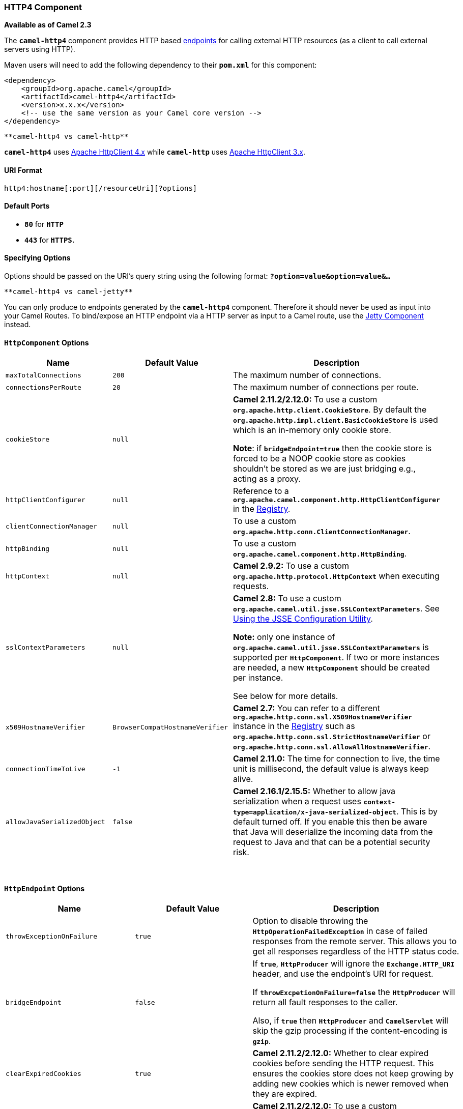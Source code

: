 [[ConfluenceContent]]
[[HTTP4-HTTP4Component]]
HTTP4 Component
~~~~~~~~~~~~~~~

*Available as of Camel 2.3*

The *`camel-http4`* component provides HTTP based
link:endpoint.html[endpoints] for calling external HTTP resources (as a
client to call external servers using HTTP).

Maven users will need to add the following dependency to their
*`pom.xml`* for this component:

[source,brush:,java;,gutter:,false;,theme:,Default]
----
<dependency>
    <groupId>org.apache.camel</groupId>
    <artifactId>camel-http4</artifactId>
    <version>x.x.x</version>
    <!-- use the same version as your Camel core version -->
</dependency>
----

[Info]
====
 **camel-http4 vs camel-http**

*`camel-http4`* uses
http://hc.apache.org/httpcomponents-client-ga/[Apache HttpClient 4.x]
while *`camel-http`* uses http://hc.apache.org/httpclient-3.x/[Apache
HttpClient 3.x].

====

[[HTTP4-URIFormat]]
URI Format
^^^^^^^^^^

[source,brush:,java;,gutter:,false;,theme:,Default]
----
http4:hostname[:port][/resourceUri][?options]
----

[[HTTP4-DefaultPorts]]
Default Ports 
^^^^^^^^^^^^^^

* *`80`* for *`HTTP`*
* *`443`* for *`HTTPS`.*

[[HTTP4-SpecifyingOptions]]
Specifying Options
^^^^^^^^^^^^^^^^^^

Options should be passed on the URI's query string using the following
format: *`?option=value&option=value&...`*

[Info]
====
 **camel-http4 vs camel-jetty**

You can only produce to endpoints generated by the *`camel-http4`*
component. Therefore it should never be used as input into your Camel
Routes. To bind/expose an HTTP endpoint via a HTTP server as input to a
Camel route, use the link:jetty.html[Jetty Component] instead.

====

[[HTTP4-HttpComponentOptions]]
`HttpComponent` Options
^^^^^^^^^^^^^^^^^^^^^^^

[width="100%",cols="34%,33%,33%",options="header",]
|=======================================================================
|Name |Default Value |Description
|`maxTotalConnections` |`200` |The maximum number of connections.

|`connectionsPerRoute` |`20` |The maximum number of connections per
route.

|`cookieStore` |`null` a|
*Camel 2.11.2/2.12.0:* To use a custom
*`org.apache.http.client.CookieStore`*. By default the
*`org.apache.http.impl.client.BasicCookieStore`* is used which is an
in-memory only cookie store.

*Note*: if *`bridgeEndpoint=true`* then the cookie store is forced to be
a NOOP cookie store as cookies shouldn't be stored as we are just
bridging e.g., acting as a proxy.

|`httpClientConfigurer` |`null` |Reference to a
*`org.apache.camel.component.http.HttpClientConfigurer`* in the
link:registry.html[Registry].

|`clientConnectionManager` |`null` |To use a custom
*`org.apache.http.conn.ClientConnectionManager`*.

|`httpBinding` |`null` |To use a custom
*`org.apache.camel.component.http.HttpBinding`*.

|`httpContext` |`null` |*Camel 2.9.2:* To use a custom
*`org.apache.http.protocol.HttpContext`* when executing requests.

|`sslContextParameters` |`null` a|
*Camel 2.8:* To use a custom
*`org.apache.camel.util.jsse.SSLContextParameters`*. See
link:http4.html[Using the JSSE Configuration Utility].

*Note:* only one instance of
*`org.apache.camel.util.jsse.SSLContextParameters`* is supported per
*`HttpComponent`*. If two or more instances are needed, a
new *`HttpComponent`* should be created per instance.

See below for more details.

|`x509HostnameVerifier` |`BrowserCompatHostnameVerifier` |*Camel 2.7:*
You can refer to a different
*`org.apache.http.conn.ssl.X509HostnameVerifier`* instance in the
link:registry.html[Registry] such as
*`org.apache.http.conn.ssl.StrictHostnameVerifier`* or
*`org.apache.http.conn.ssl.AllowAllHostnameVerifier`*.

|`connectionTimeToLive` |`-1` |*Camel 2.11.0:* The time for connection
to live, the time unit is millisecond, the default value is always keep
alive.

|`allowJavaSerializedObject` |`false` |*Camel 2.16.1/2.15.5:* Whether to
allow java serialization when a request uses
*`context-type=application/x-java-serialized-object`*. This is by
default turned off. If you enable this then be aware that Java will
deserialize the incoming data from the request to Java and that can be a
potential security risk.
|=======================================================================

 

[[HTTP4-HttpEndpointOptions]]
`HttpEndpoint` Options
^^^^^^^^^^^^^^^^^^^^^^

[width="100%",cols="34%,33%,33%",options="header",]
|=======================================================================
|Name |Default Value |Description
|`throwExceptionOnFailure` |`true` |Option to disable throwing the
*`HttpOperationFailedException`* in case of failed responses from the
remote server. This allows you to get all responses regardless of the
HTTP status code.

|`bridgeEndpoint` |`false` a|
If *`true`*, *`HttpProducer`* will ignore the *`Exchange.HTTP_URI`*
header, and use the endpoint's URI for request.

If *`throwExcpetionOnFailure=false`* the *`HttpProducer`* will return
all fault responses to the caller.

Also, if *`true`* then *`HttpProducer`* and *`CamelServlet`* will skip
the gzip processing if the content-encoding is *`gzip`*.

|`clearExpiredCookies` |`true` |*Camel 2.11.2/2.12.0:* Whether to clear
expired cookies before sending the HTTP request. This ensures the
cookies store does not keep growing by adding new cookies which is newer
removed when they are expired.

|`cookieStore` |`null` a|
*Camel 2.11.2/2.12.0:* To use a custom
*`org.apache.http.client.CookieStore`*. By default the
*`org.apache.http.impl.client.BasicCookieStore`* is used which is an
in-memory only cookie store.

*Note*: if *`bridgeEndpoint=true`* then the cookie store is forced to be
a NOOP cookie store as cookies shouldn't be stored as we are just
bridging e.g., acting as a proxy.

|`disableStreamCache` |`false` a|
*`DefaultHttpBinding`* will copy the request input stream into a stream
cache and put it into the message body if this option is false to
support multiple reads, otherwise *`DefaultHttpBinding`* will set the
request input stream directly in the message body.

From *Camel 2.17:* this option is also supported by the producer to
allow the use of a response stream directly instead of stream caching as
by default.

|`headerFilterStrategy` |`null` |*Camel 2.10.4:* Reference to a instance
of *`org.apache.camel.spi.HeaderFilterStrategy`* in the
link:registry.html[Registry]. It will be used to apply the
custom *`headerFilterStrategy`* on the new create *`HttpEndpoint`*.

|`httpBindingRef` |`null` |*Deprecated and will be removed in Camel
3.0:* Reference to a *`org.apache.camel.component.http.HttpBinding`* in
the link:registry.html[Registry]. Use the *`httpBinding`* option
instead.

|`httpBinding` |`null` |To use a custom
*`org.apache.camel.component.http.HttpBinding`*.

|[line-through]*`httpClientConfigurerRef`* |[line-through]*`null`*
|[line-through]**Deprecated and removed in Camel 2.17:* Reference to a
`org.apache.camel.component.http.HttpClientConfigurer` in the
link:registry.html[Registry]. Use the `httpClientConfigurer` option
instead.*

|`httpClientConfigurer` |`null` |Reference to a
*`org.apache.camel.component.http.HttpClientConfigurer`* in the
link:registry.html[Registry].

|[line-through]*`httpContextRef`* |[line-through]*`null`*
|[line-through]**Deprecated and removed in Camel 2.17:* *Camel 2.9.2:*
Reference to a custom `org.apache.http.protocol.HttpContext` in the
link:registry.html[Registry]. Use the `httpContext` option instead.*

|`httpContext` |`null` |*Camel 2.9.2:* To use a custom
*`org.apache.http.protocol.HttpContext`* when executing requests.

|`httpClient.XXX` |`null` a|
Setting options on the
http://hc.apache.org/httpcomponents-core-ga/httpcore/apidocs/org/apache/http/params/BasicHttpParams.html[BasicHttpParams].
For instance *`httpClient.soTimeout=5000`* will set the *`SO_TIMEOUT`*
to *`5`* seconds. Look on the setter methods of the following parameter
beans for a complete reference:
http://hc.apache.org/httpcomponents-client-ga/httpclient/apidocs/org/apache/http/auth/params/AuthParamBean.html[AuthParamBean],
http://hc.apache.org/httpcomponents-client-ga/httpclient/apidocs/org/apache/http/client/params/ClientParamBean.html[ClientParamBean],
http://hc.apache.org/httpcomponents-client-ga/httpclient/apidocs/org/apache/http/conn/params/ConnConnectionParamBean.html[ConnConnectionParamBean],
http://hc.apache.org/httpcomponents-client-ga/httpclient/apidocs/org/apache/http/conn/params/ConnRouteParamBean.html[ConnRouteParamBean],
http://hc.apache.org/httpcomponents-client-ga/httpclient/apidocs/org/apache/http/cookie/params/CookieSpecParamBean.html[CookieSpecParamBean],
http://hc.apache.org/httpcomponents-core-ga/httpcore/apidocs/org/apache/http/params/HttpConnectionParamBean.html[HttpConnectionParamBean]
and
http://hc.apache.org/httpcomponents-core-ga/httpcore/apidocs/org/apache/http/params/HttpProtocolParamBean.html[HttpProtocolParamBean]

From *Camel 2.13.0: `httpClient`* is changed to configure the
 https://hc.apache.org/httpcomponents-client-4.3.x/httpclient/apidocs/org/apache/http/impl/client/HttpClientBuilder.html[HttpClientBuilder] and https://hc.apache.org/httpcomponents-client-4.3.x/httpclient/apidocs/org/apache/http/client/config/RequestConfig.Builder.html[RequestConfig.Builder],
please check out API document for a complete reference. e.g., since this
version use *`httpClient.socketTimeout=5000`* for setting the socket
timeout to 5 seconds.

|`clientConnectionManager` |`null` |To use a custom
*`org.apache.http.conn.ClientConnectionManager`*.

|`transferException` |`false` a|
If *`true`* and an link:exchange.html[Exchange] failed processing on the
consumer side, and if the caused *`Exception`* was send back serialized
in the response as a *`application/x-java-serialized-object`* content
type (for example using link:jetty.html[Jetty] or
link:servlet.html[SERVLET] Camel components).

On the producer side the exception will be deserialized and thrown as
is, instead of the *`HttpOperationFailedException`*. The caused
exception is required to be serialized.

|[line-through]*`sslContextParametersRef`* |[line-through]*`null`*
|[line-through]**Deprecated and removed in Camel 2.17:* *Camel 2.8:*
Reference to a `org.apache.camel.util.jsse.SSLContextParameters` in the
link:registry.html[Registry]. *Important:* Only one instance of
`org.apache.camel.util.jsse.SSLContextParameters` is supported per
HttpComponent. If you need to use 2 or more different instances, you
need to define a new HttpComponent per instance you need. See further
below for more details. See link:http4.html[Using the JSSE Configuration
Utility]. Use the `sslContextParameters` option instead.*

|`sslContextParameters` |`null` a|
*Camel 2.11.1:* Reference to a
*`org.apache.camel.util.jsse.SSLContextParameters`* in the
link:registry.html[Registry].

*Note:* only one instance of
`org.apache.camel.util.jsse.SSLContextParameters` is supported per
*`HttpComponent`*. If more instances are required, a
new *`HttpComponent`* should be created per instance.

See below for more details.

See link:http4.html[Using the JSSE Configuration Utility].

|`x509HostnameVerifier` |`BrowserCompatHostnameVerifier` |*Camel 2.7:*
You can refer to a different
*`org.apache.http.conn.ssl.X509HostnameVerifier`* instance in the
link:registry.html[Registry] such as
*`org.apache.http.conn.ssl.StrictHostnameVerifier`* or
*`org.apache.http.conn.ssl.AllowAllHostnameVerifier`*.

|`urlRewrite` |`null` a|
*Camel 2.11:* *Producer only* Refers to a custom
*`org.apache.camel.component.http4.UrlRewrite`* which allows you to
rewrite URLs when you bridge/proxy endpoints.

For more details see link:urlrewrite.html[UrlRewrite] and
link:how-to-use-camel-as-a-http-proxy-between-a-client-and-server.html[How
to use Camel as a HTTP proxy between a client and server].

|`maxTotalConnections` |`null` |*Camel 2.14*: The maximum number of
total connections that the connection manager has. If this option is not
set, camel will use the component's setting instead.

|`connectionsPerRoute` |`null` |*Camel 2.14*: The maximum number of
connections per route. If this option is not set, camel will use the
component's setting instead.

|`authenticationPreemptive` |`false` |*Camel 2.11.3/2.12.2:* If this
option is true, *`camel-http4`* sends preemptive basic authentication to
the server.

|`eagerCheckContentAvailable` |`false` |**Camel 2.16:** **Consumer
only**  Whether to eager check whether the HTTP requests has content if
the content-length header is 0 or not present.  This can be turned on in
case HTTP clients do not send streamed data.

|`copyHeaders` |`true` |*Camel 2.16:*  If this option is true
then *`IN`* exchange headers will be copied to *`OUT`* exchange headers
according to copy strategy. Setting this to *`false`*, allows to only
include the headers from the HTTP response (not propagating *`IN`*
headers).

|`okStatusCodeRange` |`200-299` |*Camel 2.16:* The status codes which is
considered a success response. The values are inclusive. The range must
be defined as from-to with the dash included.

|`ignoreResponseBody` |`false` |*Camel 2.16:* If this option is true,
The HTTP producer won't read response body and cache the input stream.

|`useSystemProperties` |`false` |*Camel 2.18:* If this option is true,
The HTTP client will use System Properties to set some parameters of his
configuration

|mapHttpMessageBody |`true` |*Camel 2.18:* If this option is true
then *`IN`* exchange Body will be mapped to HTTP body. Setting this to
false will avoid the HTTP mapping.

|`mapHttpMessageHeaders` |`true` |*Camel 2.18:* If this option is true
then *`IN`* exchange Headers will be mapped to HTTP headers. Setting
this to false will avoid the HTTP Headers mapping.

|`mapHttpMessageFormUrlEncodedBody` |`true` |*Camel 2.18:* If this
option is true then *`IN`* exchange Form Encoded body of the exchange
will be mapped to HTTP. Setting this to false will avoid the HTTP Form
Encoded body mapping.

|`connectionClose` |`false` |**Camel 2.18: **If this option is true, the
producer will add a Connection Close header to HTTP Request

|`cookieHandler` |`null` |*Camel 2.19:* Configure a cookie handler to
maintain a HTTP session
|=======================================================================

[[HTTP4-SettingBasicAuthenticationandProxy]]
Setting Basic Authentication and Proxy
++++++++++++++++++++++++++++++++++++++

The following authentication options can also be set on the
*`HttpEndpoint`*:

Before *Camel 2.8.0*:

[width="100%",cols="34%,33%,33%",options="header",]
|==========================================================
|Name |Default Value |Description
|`domain` |`null` |The domain name for authentication.
|`host` |`null` |The host name authentication.
|`password` |`null` |Password for authentication.
|`username` |`null` |Username for authentication.
|`proxyHost` |`null` |The proxy host name
|`proxyPort` |`null` |The proxy port number
|`proxyUsername` |`null` |Username for proxy authentication
|`proxyPassword` |`null` |Password for proxy authentication
|`proxyDomain` |`null` |The proxy domain name
|`proxyNtHost` |`null` |The proxy Nt host name
|==========================================================

From *Camel 2.8.0*:

[width="100%",cols="34%,33%,33%",options="header",]
|=======================================================================
|Name |Default Value |Description
|`authDomain` |`null` |The domain name for authentication

|`authHost` |`null` |The host name authentication

|`authPassword` |`null` |Password for authentication

|`authUsername` |`null` |Username for authentication

|`proxyAuthHost` |`null` |The proxy host name

|`proxyAuthPort` |`null` |The proxy port number

|`proxyAuthScheme` |`null` |The proxy scheme, will fallback and use the
scheme from the endpoint if not configured.

|`proxyAuthUsername` |`null` |Username for proxy authentication

|`proxyAuthPassword` |`null` |Password for proxy authentication

|`proxyAuthDomain` |`null` |The proxy domain name

|`proxyAuthNtHost` |`null` |The proxy Nt host name
|=======================================================================

[[HTTP4-MessageHeaders]]
Message Headers
^^^^^^^^^^^^^^^

[width="100%",cols="34%,33%,33%",options="header",]
|=======================================================================
|Name |Type |Description
|`Exchange.CONTENT_ENCODING` |`String` |The HTTP content encoding. Is
set on both the *`IN`* and *`OUT`* message to provide a content
encoding, such as *`gzip`*.

|`Exchange.CONTENT_TYPE` |`String` |The HTTP content type. Is set on
both the *`IN`* and *`OUT`* message to provide a content type, such as
*`text/html`*.

|`Exchange.HTTP_CHARACTER_ENCODING` |`String` |Character encoding.

|`Exchange.HTTP_PATH` |`String` |Request URI's path. The header will be
used to build the request URI with the *`HTTP_URI`*.

|`Exchange.HTTP_QUERY` |`String` |URI parameters. Will override existing
URI parameters set directly on the endpoint.

|`Exchange.HTTP_RESPONSE_CODE` |`int` |The HTTP response code from the
external server. Is *`200`* for *`OK`*.

|`Exchange.HTTP_RESPONSE_TEXT` + |`String` |The HTTP response text from
the external server.

|`Exchange.HTTP_URI` |`String` |The URI to call. The value of this
option will override the existing URI that's set directly on the
endpoint. It's not the same as the Camel endpoint URI, where you can
configure endpoint options such as security etc. This header does not
support that, it's only the URI of the HTTP server.
|=======================================================================

Before setting the above, you may wish to
read link:how-to-avoid-sending-some-or-all-message-headers.html[How to
avoid sending some or all message headers] to prevent inadvertent data
"leaks" from your application.

[[HTTP4-MessageBody]]
Message Body
^^^^^^^^^^^^

Camel will store the HTTP response from the external server on
the *`OUT`* body. All headers from the *`IN`* message will be copied to
the *`OUT`* message, so headers are preserved during routing.
Additionally Camel will add the HTTP response headers as well to
the *`OUT`* message headers.

 

[Info]
====
 **Using System Properties**

When *`useSystemProperties=true`* the *`camel-http4`* client can make
use the following system properties:

* `java.home`
* `javax.net.ssl.trustStoreType`
* `javax.net.ssl.trustStore`
* `javax.net.ssl.trustStoreProvider`
* `javax.net.ssl.trustStorePassword`
* `javax.net.ssl.keyStore`
* `javax.net.ssl.keyStoreProvider`
* `javax.net.ssl.keyStorePassword`
* `javax.net.ssl.keyStoreType`
* `http.proxyHost`
* `http.proxyPort`
* `http.nonProxyHosts`
* `http.keepAlive`
* `http.maxConnections`
* `ssl.KeyManagerFactory.algorithm`
* `ssl.TrustManagerFactory.algorithm`

====

[[HTTP4-ResponseCode]]
Response Code
^^^^^^^^^^^^^

Camel will handle according to the HTTP response code:

* Response code is in the range *`100..299`*, Camel regards it as a
success response.
* Response code is in the range *`300..399`*, Camel regards it as a
redirection response and will throw a *`HttpOperationFailedException`*
with the information.
* Response code is *`400+`*, Camel regards it as an external server
failure and will throw a *`HttpOperationFailedException`* with the
information.
+
[Tip]
====
 **throwExceptionOnFailure**
+
If *`throwExceptionOnFailure=false`* the
*`HttpOperationFailedException`* will not be thrown for failed response
codes. This allows you to get any response from the remote server. +
There is a sample below demonstrating this.

====

[[HTTP4-HttpOperationFailedException]]
`HttpOperationFailedException`
^^^^^^^^^^^^^^^^^^^^^^^^^^^^^^

This exception contains the following information:

* The HTTP status code.
* The HTTP status line (text of the status code).
* Redirect location, if server returned a redirect.
* Response body as a *`java.lang.String`*, if server provided a body as
response.

[[HTTP4-CallingusingGETorPOST]]
Calling using `GET` or `POST`
^^^^^^^^^^^^^^^^^^^^^^^^^^^^^

The following algorithm is used to determine whether the *`GET`* or
*`POST`* HTTP method should be used:

1.  Use the method provided in the header.
2.  *`GET`* if query string is provided in the header.
3.  *`GET`* if endpoint is configured with a query string.
4.  *`POST`* if there is data to send (body is not null).
5.  *`GET`* otherwise.

[[HTTP4-HowtoAccessTheHttpServletRequestandHttpServletResponse]]
How to Access The `HttpServletRequest` and `HttpServletResponse`
^^^^^^^^^^^^^^^^^^^^^^^^^^^^^^^^^^^^^^^^^^^^^^^^^^^^^^^^^^^^^^^^

You can get access to these two using the Camel type converter system
using

[Info]
====


*Note*: you can get the request and response not just from the processor
after the *`camel-jetty`* or *`camel-cxf`* endpoint. ====

[source,brush:,java;,gutter:,false;,theme:,Default]
----
HttpServletRequest request = exchange.getIn().getBody(HttpServletRequest.class);
HttpServletRequest response = exchange.getIn().getBody(HttpServletResponse.class);
----

[[HTTP4-ConfiguringURItoCall]]
Configuring URI to Call
^^^^^^^^^^^^^^^^^^^^^^^

You can set the HTTP producer's URI directly form the endpoint URI. In
the route below, Camel will call out to the external server,
*`oldhost`*, using HTTP.

*Java DSL*:

[source,brush:,java;,gutter:,false;,theme:,Default]
----
from("direct:start")
  .to("http4://oldhost");
----

*Spring DSL*:

[source,brush:,java;,gutter:,false;,theme:,Default]
----
<camelContext xmlns="http://activemq.apache.org/camel/schema/spring">
  <route>
    <from uri="direct:start"/>
    <to uri="http4://oldhost"/>
  </route>
</camelContext>
----

You can override the HTTP endpoint URI by adding a header with the key,
*`Exchange.HTTP_URI`*, on the message:

[source,brush:,java;,gutter:,false;,theme:,Default]
----
from("direct:start")
  .setHeader(Exchange.HTTP_URI, constant("http://newhost"))
  .to("http4://oldhost");
----

In the sample above Camel will call the *`http://newhost`* despite the
endpoint is configured with *`http4://oldhost`*. If the *`camel-http4`*
endpoint is working in bridge mode, it will ignore the header
*`Exchange.HTTP_URI`*.

[[HTTP4-ConfiguringURIParameters]]
Configuring URI Parameters
^^^^^^^^^^^^^^^^^^^^^^^^^^

The *`camel-http4`* producer supports URI parameters to be sent to the
HTTP server. The URI parameters can either be set directly on the
endpoint URI or as a header with the key *`Exchange.HTTP_QUERY`* on the
message:

[source,brush:,java;,gutter:,false;,theme:,Default]
----
from("direct:start")
  .to("http4://oldhost?order=123&detail=short");
----

Or provided via a header:

[source,brush:,java;,gutter:,false;,theme:,Default]
----
from("direct:start")
  .setHeader(Exchange.HTTP_QUERY, constant("order=123&detail=short"))
  .to("http4://oldhost");
----

[[HTTP4-HowToSetTheHTTPMethod(GET/PATCH/POST/PUT/DELETE/HEAD/OPTIONS/TRACE)ontheHTTPProducer]]
How To Set The HTTP Method ( `GET` / `PATCH` / `POST` / `PUT` / `DELETE`
/ `HEAD` / `OPTIONS` / `TRACE` ) on the HTTP Producer
^^^^^^^^^^^^^^^^^^^^^^^^^^^^^^^^^^^^^^^^^^^^^^^^^^^^^^^^^^^^^^^^^^^^^^^^^^^^^^^^^^^^^^^^^^^^^^^^^^^^^^^^^^^^^^^^^^^^^^^^^^^^^^

[Info]
====
 **Using the http PATCH method**

The HTTP *`PATCH`* method is supported starting with Camel 2.11.3 /
2.12.1.

====

The *`camel-http4`* specifies the particular HTTP request method via a
header:

*Example*:

[source,brush:,java;,gutter:,false;,theme:,Default]
----
from("direct:start")
  .setHeader(Exchange.HTTP_METHOD, constant(org.apache.camel.component.http4.HttpMethods.POST))
  .to("http4://www.google.com")
  .to("mock:results");
----

The method can be written a bit shorter using the string constants:

[source,brush:,java;,gutter:,false;,theme:,Default]
----
.setHeader("CamelHttpMethod", constant("POST"))
----

*Spring DSL*:

[source,brush:,java;,gutter:,false;,theme:,Default]
----
<camelContext xmlns="http://activemq.apache.org/camel/schema/spring">
  <route>
    <from uri="direct:start"/>
    <setHeader headerName="CamelHttpMethod">
        <constant>POST</constant>
    </setHeader>
    <to uri="http4://www.google.com"/>
    <to uri="mock:results"/>
  </route>
</camelContext>
----

[[HTTP4-UsingClientTimeout-SO_TIMEOUT]]
Using Client Timeout - `SO_TIMEOUT`
^^^^^^^^^^^^^^^^^^^^^^^^^^^^^^^^^^^

See the
https://svn.apache.org/repos/asf/camel/trunk/components/camel-http4/src/test/java/org/apache/camel/component/http4/HttpSOTimeoutTest.java[HttpSOTimeoutTest]
unit test. From *Camel 2.13.0*: See the updated
https://github.com/apache/camel/blob/master/components/camel-http4/src/test/java/org/apache/camel/component/http4/HttpSOTimeoutTest.java[HttpSOTimeoutTest]
unit test.

[[HTTP4-ConfiguringaProxy]]
Configuring a Proxy
^^^^^^^^^^^^^^^^^^^

The *`camel-http4`* component provides a way to configure a proxy.

[source,brush:,java;,gutter:,false;,theme:,Default]
----
from("direct:start")
  .to("http4://oldhost?proxyAuthHost=www.myproxy.com&proxyAuthPort=80");
----

There is also support for proxy authentication via the
*`proxyAuthUsername`* and *`proxyAuthPassword`* options.

[[HTTP4-UsingProxySettingsOutsideoftheURI]]
Using Proxy Settings Outside of the URI
+++++++++++++++++++++++++++++++++++++++

To avoid System properties conflicts, you can set proxy configuration
only from the *`CamelContext`* or URI.

*Java DSL*:

[source,brush:,java;,gutter:,false;,theme:,Default]
----
 context.getProperties().put("http.proxyHost", "172.168.18.9");
 context.getProperties().put("http.proxyPort" "8080");
----

*Spring DSL*:

[source,brush:,xml;,gutter:,false;,theme:,Default]
----
   <camelContext>
       <properties>
           <property key="http.proxyHost" value="172.168.18.9"/>
           <property key="http.proxyPort" value="8080"/>
      </properties>
   </camelContext>
----

Camel will first set the settings from Java System or *`CamelContext`*
Properties and then the endpoint proxy options if provided. So you can
override the system properties with the endpoint options.

 

[Info]
====


*Note*: in *Camel 2.8* there is also a *`http.proxyScheme`* property you
can set to explicit configure the scheme to use. ====

[[HTTP4-Configuringcharset]]
Configuring `charset`
^^^^^^^^^^^^^^^^^^^^^

If you are using *`POST`* to send data you can configure the *`charset`*
using the *`Exchange`* property:

[source,brush:,java;,gutter:,false;,theme:,Default]
----
exchange.setProperty(Exchange.CHARSET_NAME, "ISO-8859-1");
----

[[HTTP4-Example:UsingaScheduledPoll]]
Example: Using a Scheduled Poll
+++++++++++++++++++++++++++++++

This sample polls the Google homepage every 10 seconds and write the
page to the file *`message.html`*:

[source,brush:,java;,gutter:,false;,theme:,Default]
----
from("timer://foo?fixedRate=true&delay=0&period=10000")
  .to("http4://www.google.com")
  .setHeader(FileComponent.HEADER_FILE_NAME, "message.html")
  .to("file:target/google");
----

[[HTTP4-URIParametersFromtheEndpointURI]]
URI Parameters From the Endpoint URI
++++++++++++++++++++++++++++++++++++

In this sample we have the complete URI endpoint that is just what you
would have typed in a web browser. Multiple URI parameters can of course
be set using the *`&`* character as separator, just as you would in the
web browser. Camel does no tricks here.

[source,brush:,java;,gutter:,false;,theme:,Default]
----
// we query for Camel at the Google page
template.sendBody("http4://www.google.com/search?q=Camel", null);
----

[[HTTP4-URIParametersFromtheMessage]]
URI Parameters From the Message
+++++++++++++++++++++++++++++++

[source,brush:,java;,gutter:,false;,theme:,Default]
----
Map headers = new HashMap();
headers.put(Exchange.HTTP_QUERY, "q=Camel&lr=lang_en");
// we query for Camel and English language at Google
template.sendBody("http4://www.google.com/search", null, headers);
----

In the header value above notice that it should *not* be prefixed with
*`?`* and you can separate parameters as usual with the *`&`* char.

[[HTTP4-GettingtheResponseCode]]
Getting the Response Code
+++++++++++++++++++++++++

You can get the HTTP response code from the *`camel-http4`* component by
getting the value from the *`OUT`* message header with
*`Exchange.HTTP_RESPONSE_CODE`*.

[source,brush:,java;,gutter:,false;,theme:,Default]
----
Exchange exchange = template.send("http4://www.google.com/search", new Processor() {
  public void process(Exchange exchange) throws Exception {
    exchange.getIn().setHeader(Exchange.HTTP_QUERY, constant("hl=en&q=activemq"));
  }
});

Message out = exchange.getOut();
int responseCode = out.getHeader(Exchange.HTTP_RESPONSE_CODE, Integer.class);
----

[[HTTP4-DisablingCookies]]
Disabling Cookies
^^^^^^^^^^^^^^^^^

To disable cookies you can set the HTTP Client to ignore cookies by
adding this URI option:*` httpClient.cookiePolicy=ignoreCookies`*

[[HTTP4-AdvancedUsage]]
Advanced Usage
^^^^^^^^^^^^^^

If you need more control over the HTTP producer you should use the
*`HttpComponent`* where you can set various classes to give you custom
behavior.

[[HTTP4-SettingupSSLforHTTPClient]]
Setting up SSL for HTTP Client
++++++++++++++++++++++++++++++

[[HTTP4-UsingtheJSSEConfigurationUtility]]
Using the JSSE Configuration Utility

From *Camel 2.8*: the *`camel-http4`* component supports SSL/TLS
configuration through the link:camel-configuration-utilities.html[Camel
JSSE Configuration Utility].  This utility greatly decreases the amount
of component specific code you need to write and is configurable at the
endpoint and component levels.  The following examples demonstrate how
to use the utility with the *`camel-http4`* component.

[[HTTP4-ProgrammaticConfigurationoftheComponent]]
Programmatic Configuration of the Component

[source,brush:,java;,gutter:,false;,theme:,Default]
----
KeyStoreParameters ksp = new KeyStoreParameters();
ksp.setResource("/users/home/server/keystore.jks");
ksp.setPassword("keystorePassword");

KeyManagersParameters kmp = new KeyManagersParameters();
kmp.setKeyStore(ksp);
kmp.setKeyPassword("keyPassword");

SSLContextParameters scp = new SSLContextParameters();
scp.setKeyManagers(kmp);

HttpComponent httpComponent = getContext().getComponent("https4", HttpComponent.class);
httpComponent.setSslContextParameters(scp);
----

[[HTTP4-SpringDSLBasedConfigurationofEndpoint]]
Spring DSL Based Configuration of Endpoint

[source,brush:,java;,gutter:,false;,theme:,Default]
----
...
  <camel:sslContextParameters
      id="sslContextParameters">
    <camel:keyManagers
        keyPassword="keyPassword">
      <camel:keyStore
          resource="/users/home/server/keystore.jks"
          password="keystorePassword"/>
    </camel:keyManagers>
  </camel:sslContextParameters>...
...
  <to uri="https4://127.0.0.1/mail/?sslContextParametersRef=sslContextParameters"/>...
----

[[HTTP4-ConfiguringApacheHTTPClientDirectly]]
Configuring Apache HTTP Client Directly

Basically *`camel-http4`* component is built on the top of
http://hc.apache.org/httpcomponents-client-ga/[Apache HttpClient].
Please refer to
http://hc.apache.org/httpcomponents-client-ga/tutorial/html/connmgmt.html#d4e537[SSL/TLS
customization] for details or have a look into the
*`org.apache.camel.component.http4.HttpsServerTestSupport`* unit test
base class. +
You can also implement a custom
*`org.apache.camel.component.http4.HttpClientConfigurer`* to do some
configuration on the *`http`* client if you need full control of it.

However if you _just_ want to specify the keystore and truststore you
can do this with Apache HTTP *`HttpClientConfigurer`*, for example:

[source,brush:,java;,gutter:,false;,theme:,Default]
----
KeyStore keystore = ...;
KeyStore truststore = ...;

SchemeRegistry registry = new SchemeRegistry();
registry.register(new Scheme("https", 443, new SSLSocketFactory(keystore, "mypassword", truststore)));
----

And then you need to create a class that implements
*`HttpClientConfigurer`*, and registers *`https`* protocol providing a
keystore or truststore per example above. Then, from your camel route
builder class you can hook it up like so:

[source,brush:,java;,gutter:,false;,theme:,Default]
----
HttpComponent httpComponent = getContext().getComponent("http4", HttpComponent.class);
httpComponent.setHttpClientConfigurer(new MyHttpClientConfigurer());
----

If you are doing this using the Spring DSL, you can specify your
*`HttpClientConfigurer`* using the URI.

Example:

[source,brush:,xml;,gutter:,false;,theme:,Default]
----
<bean id="myHttpClientConfigurer"
 class="my.https.HttpClientConfigurer">
</bean>

<to uri="https4://myhostname.com:443/myURL?httpClientConfigurer=myHttpClientConfigurer"/>
----

As long as you implement the *`HttpClientConfigurer`* and configure your
keystore and truststore as described above, it will work fine.

[[HTTP4-UsingHTTPStoauthenticategotchas]]
Using HTTPS to authenticate gotchas

An end user reported that he had problem with authenticating with HTTPS.
The problem was eventually resolved by providing a custom configured
*`org.apache.http.protocol.HttpContext`*:

\1. Create a (Spring) factory for *`HttpContext`*'s:

[source,brush:,java;,gutter:,false;,theme:,Default]
----
public class HttpContextFactory {

  private String httpHost = "localhost";
  private String httpPort = 9001;

  private BasicHttpContext httpContext = new BasicHttpContext();
  private BasicAuthCache authCache = new BasicAuthCache();
  private BasicScheme basicAuth = new BasicScheme();

  public HttpContext getObject() {
    authCache.put(new HttpHost(httpHost, httpPort), basicAuth);

    httpContext.setAttribute(ClientContext.AUTH_CACHE, authCache);

    return httpContext;
  }

  // getter and setter
}
----

\2. Declare an *`HttpContext`* in the Spring application context file:

[source,brush:,xml;,gutter:,false;,theme:,Default]
----
<bean id="myHttpContext" factory-bean="httpContextFactory" factory-method="getObject"/>
----

\3. Reference the context in the *`http4`* URL:

[source,brush:,xml;,gutter:,false;,theme:,Default]
----
<to uri="https4://myhostname.com:443/myURL?httpContext=myHttpContext"/>
----

[[HTTP4-UsingDifferentSSLContextParameters]]
Using Different `SSLContextParameters`

The link:http4.html[HTTP4] component only support one instance of
*`org.apache.camel.util.jsse.SSLContextParameters`* per component. If
you need to use two or more different instances, then you need to setup
multiple link:http4.html[HTTP4] components as shown below. Where we have
two components, each using their own instance of
*`sslContextParameters`* property.

[source,brush:,java;,gutter:,false;,theme:,Default]
----
<bean id="http4-foo" class="org.apache.camel.component.http4.HttpComponent">
   <property name="sslContextParameters" ref="sslContextParams1"/>
   <property name="x509HostnameVerifier" ref="hostnameVerifier"/>
</bean>

<bean id="http4-bar" class="org.apache.camel.component.http4.HttpComponent">
   <property name="sslContextParameters" ref="sslContextParams2"/>
   <property name="x509HostnameVerifier" ref="hostnameVerifier"/>
</bean>
----
